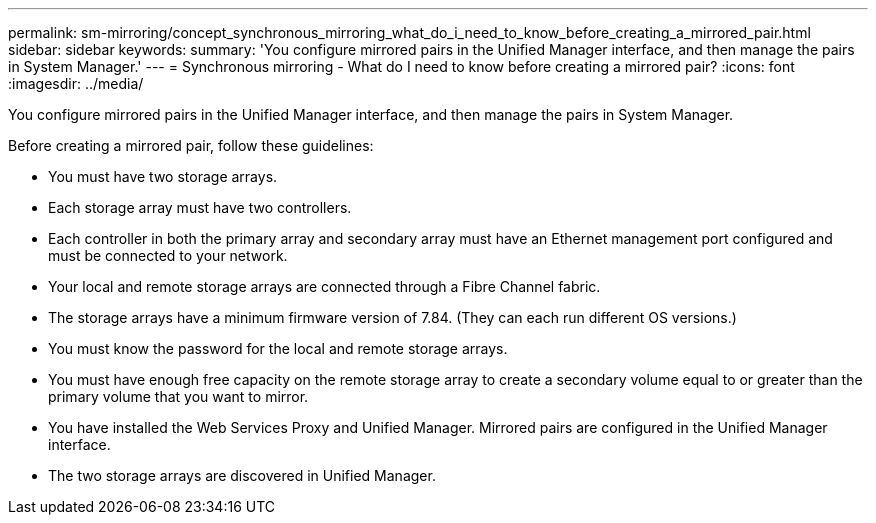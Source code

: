 ---
permalink: sm-mirroring/concept_synchronous_mirroring_what_do_i_need_to_know_before_creating_a_mirrored_pair.html
sidebar: sidebar
keywords: 
summary: 'You configure mirrored pairs in the Unified Manager interface, and then manage the pairs in System Manager.'
---
= Synchronous mirroring - What do I need to know before creating a mirrored pair?
:icons: font
:imagesdir: ../media/

[.lead]
You configure mirrored pairs in the Unified Manager interface, and then manage the pairs in System Manager.

Before creating a mirrored pair, follow these guidelines:

* You must have two storage arrays.
* Each storage array must have two controllers.
* Each controller in both the primary array and secondary array must have an Ethernet management port configured and must be connected to your network.
* Your local and remote storage arrays are connected through a Fibre Channel fabric.
* The storage arrays have a minimum firmware version of 7.84. (They can each run different OS versions.)
* You must know the password for the local and remote storage arrays.
* You must have enough free capacity on the remote storage array to create a secondary volume equal to or greater than the primary volume that you want to mirror.
* You have installed the Web Services Proxy and Unified Manager. Mirrored pairs are configured in the Unified Manager interface.
* The two storage arrays are discovered in Unified Manager.
